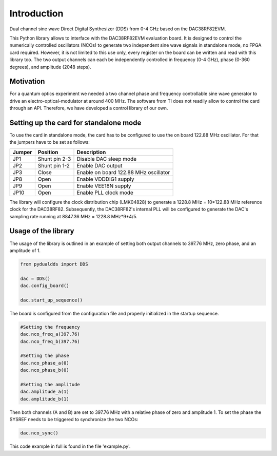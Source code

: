 ***************
Introduction
***************

Dual channel sine wave Direct Digital Synthesizer (DDS) from 0-4 GHz based on the DAC38RF82EVM.

This Python library allows to interface with the DAC38RF82EVM evaluation board. It is designed to control the numerically controlled oscillators (NCOs) to generate two independent sine wave signals in standalone mode, no FPGA card required. However, it is not limited to this use only, every register on the board can be written and read with this library too. The two output channels can each be independently controlled in frequency (0-4 GHz), phase (0-360 degrees), and amplitude (2048 steps).

Motivation
=================

For a quantum optics experiment we needed a two channel phase and frequency controllable sine wave generator to drive an electro-optical-modulator at around 400 MHz.
The software from TI does not readily allow to control the card through an API. Therefore, we have developed a control library of our own.

Setting up the card for standalone mode
===============================================

To use the card in standalone mode, the card has to be configured to use the on board 122.88 MHz oscillator.
For that the jumpers have to be set as follows:

======  =============   ===========
Jumper  Position        Description
======  =============   ===========
JP1     Shunt pin 2-3   Disable DAC sleep mode
JP2     Shunt pin 1-2   Enable DAC output
JP3     Close           Enable on board 122.88 MHz oscillator
JP8     Open            Enable VDDDIG1 supply
JP9     Open            Enable VEE18N supply
JP10    Open            Enable PLL clock mode
======  =============   ===========

The library will configure the clock distribution chip (LMK04828) to generate a 1228.8 MHz = 10*122.88 MHz reference clock for the DAC38RF82. Subsequently, the DAC38RF82's internal PLL will be configured to generate the DAC's sampling rate running at 8847.36 MHz = 1228.8 MHz*9*4/5.

Usage of the library
==============================
The usage of the library is outlined in an example of setting both output channels
to 397.76 MHz, zero phase, and an amplitude of 1.

.. code-block:: python

	from pydualdds import DDS

	dac = DDS()
	dac.config_board()

	dac.start_up_sequence()

The board is configured from the configuration file and properly initialized in the startup sequence.

.. code-block:: python

	#Setting the frequency
	dac.nco_freq_a(397.76)
	dac.nco_freq_b(397.76)

	#Setting the phase
	dac.nco_phase_a(0)
	dac.nco_phase_b(0)

	#Setting the amplitude
	dac.amplitude_a(1)
	dac.amplitude_b(1)

Then both channels (A and B) are set to 397.76 MHz with a relative phase of zero and amplitude 1.
To set the phase the SYSREF needs to be triggered to synchronize the two NCOs:

.. code-block:: python

	dac.nco_sync()

This code example in full is found in the file 'example.py'.
